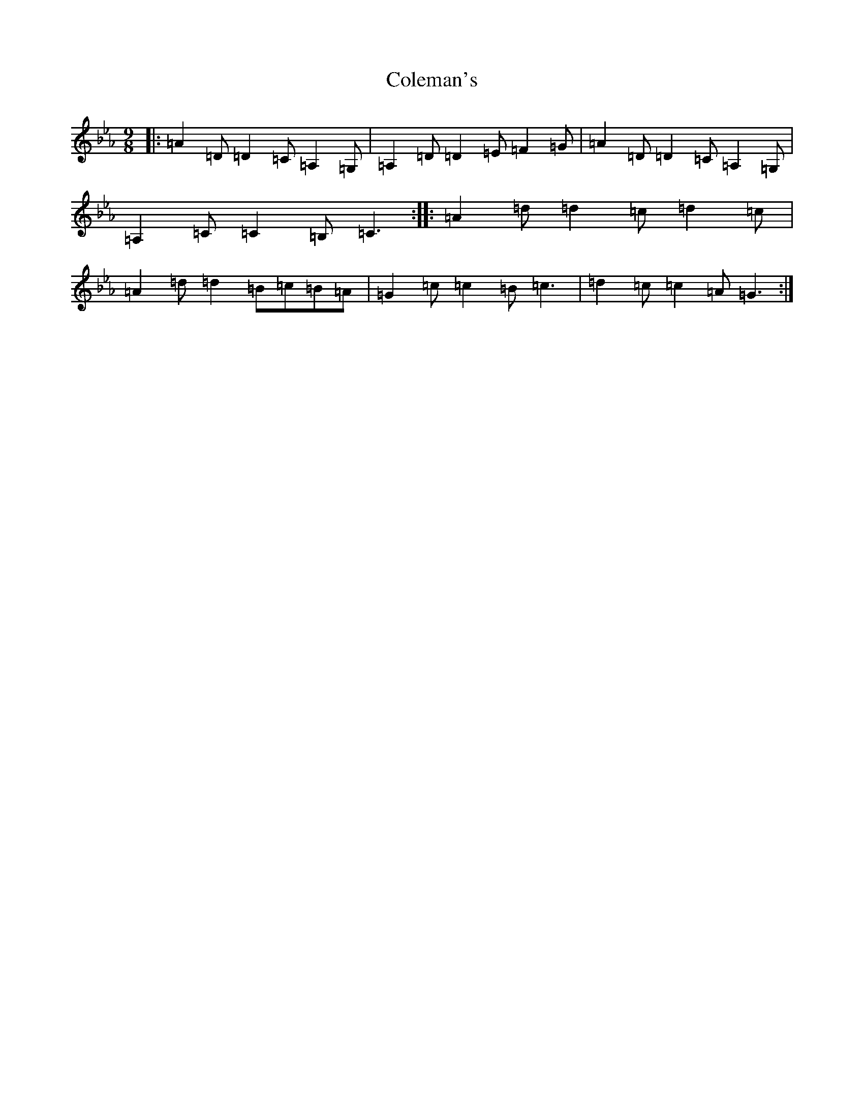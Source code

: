 X: 3951
T: Coleman's
S: https://thesession.org/tunes/409#setting13259
Z: A minor
R: slip jig
M:9/8
L:1/8
K: C minor
|:=A2=D=D2=C=A,2=G,|=A,2=D=D2=E=F2=G|=A2=D=D2=C=A,2=G,|=A,2=C=C2=B,=C3:||:=A2=d=d2=c=d2=c|=A2=d=d2=B=c=B=A|=G2=c=c2=B=c3|=d2=c=c2=A=G3:|
